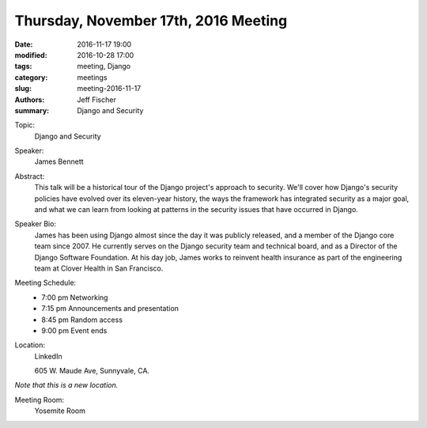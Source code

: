 Thursday, November 17th, 2016 Meeting
######################################

:date: 2016-11-17 19:00
:modified: 2016-10-28 17:00
:tags: meeting, Django
:category: meetings
:slug: meeting-2016-11-17
:authors: Jeff Fischer
:summary: Django and Security

Topic:
  Django and Security

Speaker:
  James Bennett


Abstract:
 This talk will be a historical tour of the Django project's approach to security. We'll cover how Django's security policies have evolved over its eleven-year history, the ways the framework has integrated security as a major goal, and what we can learn from looking at patterns in the security issues that have occurred in Django. 


Speaker Bio:
 James has been using Django almost since the day it was publicly released, and a member of the Django core team since 2007. He currently serves on the Django security team and technical board, and as a Director of the Django Software Foundation. At his day job, James works to reinvent health insurance as part of the engineering team at Clover Health in San Francisco. 


Meeting Schedule:
  * 7:00 pm Networking
  * 7:15 pm Announcements and presentation
  * 8:45 pm Random access
  * 9:00 pm Event ends


Location:
  LinkedIn

  605 W. Maude Ave, Sunnyvale, CA.

*Note that this is a new location.*


Meeting Room:
  Yosemite Room


.. raw:: html

  <script>!function(d,s,id){var js,fjs=d.getElementsByTagName(s)[0];if(!d.getElementById(id)){js=d.createElement(s); js.id=id;js.async=true;js.src="https://a248.e.akamai.net/secure.meetupstatic.com/s/script/2012676015776998360572/api/mu.btns.js?id=67qg1nm9sqh9jnrrcg2c20t2hm";fjs.parentNode.insertBefore(js,fjs);}}(document,"script","mu-bootjs");</script>


